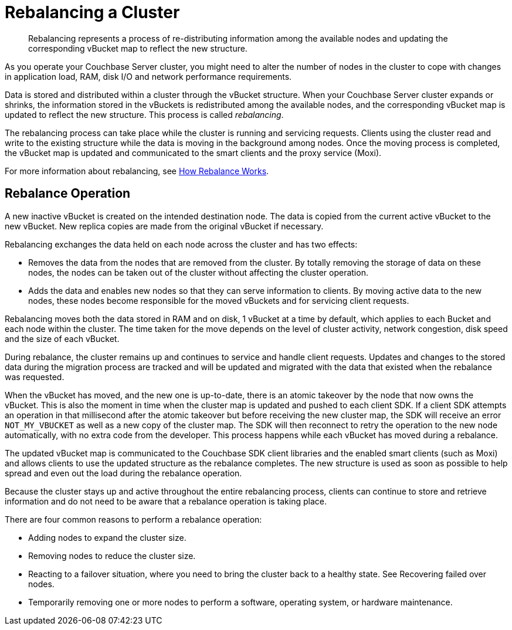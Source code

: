 [#topic_xsx_1mn_vs]
= Rebalancing a Cluster

[abstract]
Rebalancing represents a process of re-distributing information among the available nodes and updating the corresponding vBucket map to reflect the new structure.

As you operate your Couchbase Server cluster, you might need to alter the number of nodes in the cluster to cope with changes in application load, RAM, disk I/O and network performance requirements.

Data is stored and distributed within a cluster through the vBucket structure.
When your Couchbase Server cluster expands or shrinks, the information stored in the vBuckets is redistributed among the available nodes, and the corresponding vBucket map is updated to reflect the new structure.
This process is called [.term]_rebalancing_.

The rebalancing process can take place while the cluster is running and servicing requests.
Clients using the cluster read and write to the existing structure while the data is moving in the background among nodes.
Once the moving process is completed, the vBucket map is updated and communicated to the smart clients and the proxy service (Moxi).

For more information about rebalancing, see https://github.com/couchbase/ns_server/blob/master/doc/rebalance-flow.txt[How Rebalance Works^].

== Rebalance Operation

A new inactive vBucket is created on the intended destination node.
The data is copied from the current active vBucket to the new vBucket.
New replica copies are made from the original vBucket if necessary.

Rebalancing exchanges the data held on each node across the cluster and has two effects:

* Removes the data from the nodes that are removed from the cluster.
By totally removing the storage of data on these nodes, the nodes can be taken out of the cluster without affecting the cluster operation.
* Adds the data and enables new nodes so that they can serve information to clients.
By moving active data to the new nodes, these nodes become responsible for the moved vBuckets and for servicing client requests.

Rebalancing moves both the data stored in RAM and on disk, 1 vBucket at a time by default, which applies to each Bucket and each node within the cluster.
The time taken for the move depends on the level of cluster activity, network congestion, disk speed and the size of each vBucket.

During rebalance, the cluster remains up and continues to service and handle client requests.
Updates and changes to the stored data during the migration process are tracked and will be updated and migrated with the data that existed when the rebalance was requested.

When the vBucket has moved, and the new one is up-to-date, there is an atomic takeover by the node that now owns the vBucket.
This is also the moment in time when the cluster map is updated and pushed to each client SDK.
If a client SDK attempts an operation in that millisecond after the atomic takeover but before receiving the new cluster map, the SDK will receive an error `NOT_MY_VBUCKET` as well as a new copy of the cluster map.
The SDK will then reconnect to retry the operation to the new node automatically, with no extra code from the developer.
This process happens while each vBucket has moved during a rebalance.

The updated vBucket map is communicated to the Couchbase SDK client libraries and the enabled smart clients (such as Moxi) and allows clients to use the updated structure as the rebalance completes.
The new structure is used as soon as possible to help spread and even out the load during the rebalance operation.

Because the cluster stays up and active throughout the entire rebalancing process, clients can continue to store and retrieve information and do not need to be aware that a rebalance operation is taking place.

There are four common reasons to perform a rebalance operation:

* Adding nodes to expand the cluster size.
* Removing nodes to reduce the cluster size.
* Reacting to a failover situation, where you need to bring the cluster back to a healthy state.
See Recovering failed over nodes.
* Temporarily removing one or more nodes to perform a software, operating system, or hardware maintenance.
